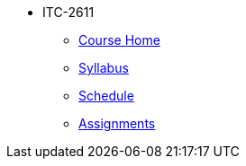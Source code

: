 * ITC-2611
** xref:itc-2611:index.adoc[Course Home]
** xref:itc-2611:syllabus.adoc[Syllabus]
** xref:itc-2611:schedule.adoc[Schedule]
** xref:itc-2611:assignments.adoc[Assignments]
